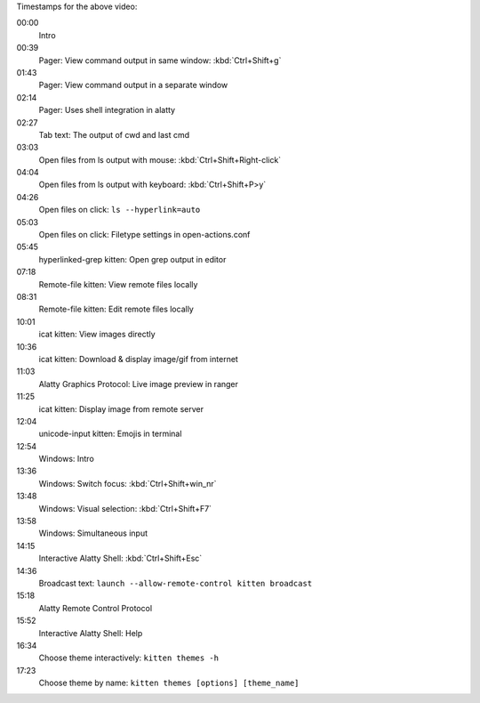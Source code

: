 .. raw:: html

    <div id="intro-video-container" class="video-with-timestamps">

    <video controls width="640" height="360" poster="_static/poster.png">
        <source src="https://download.calibre-ebook.com/videos/alatty.mp4" type="video/mp4">
        <source src="https://download.calibre-ebook.com/videos/alatty.webm" type="video/webm">
    </video>

.. rst-class:: caption caption-text

    Watch alatty in action!

Timestamps for the above video:

00:00
    Intro
00:39
    Pager: View command output in same window: :kbd:`Ctrl+Shift+g`
01:43
    Pager: View command output in a separate window
02:14
    Pager: Uses shell integration in alatty
02:27
    Tab text: The output of cwd and last cmd
03:03
    Open files from ls output with mouse: :kbd:`Ctrl+Shift+Right-click`
04:04
    Open files from ls output with keyboard: :kbd:`Ctrl+Shift+P>y`
04:26
    Open files on click: ``ls --hyperlink=auto``
05:03
    Open files on click: Filetype settings in open-actions.conf
05:45
    hyperlinked-grep kitten: Open grep output in editor
07:18
    Remote-file kitten: View remote files locally
08:31
    Remote-file kitten: Edit remote files locally
10:01
    icat kitten: View images directly
10:36
    icat kitten: Download & display image/gif from internet
11:03
    Alatty Graphics Protocol: Live image preview in ranger
11:25
    icat kitten: Display image from remote server
12:04
    unicode-input kitten: Emojis in terminal
12:54
    Windows: Intro
13:36
    Windows: Switch focus: :kbd:`Ctrl+Shift+win_nr`
13:48
    Windows: Visual selection: :kbd:`Ctrl+Shift+F7`
13:58
    Windows: Simultaneous input
14:15
    Interactive Alatty Shell: :kbd:`Ctrl+Shift+Esc`
14:36
    Broadcast text: ``launch --allow-remote-control kitten broadcast``
15:18
    Alatty Remote Control Protocol
15:52
    Interactive Alatty Shell: Help
16:34
    Choose theme interactively: ``kitten themes -h``
17:23
    Choose theme by name: ``kitten themes [options] [theme_name]``

.. raw:: html

    </div>
